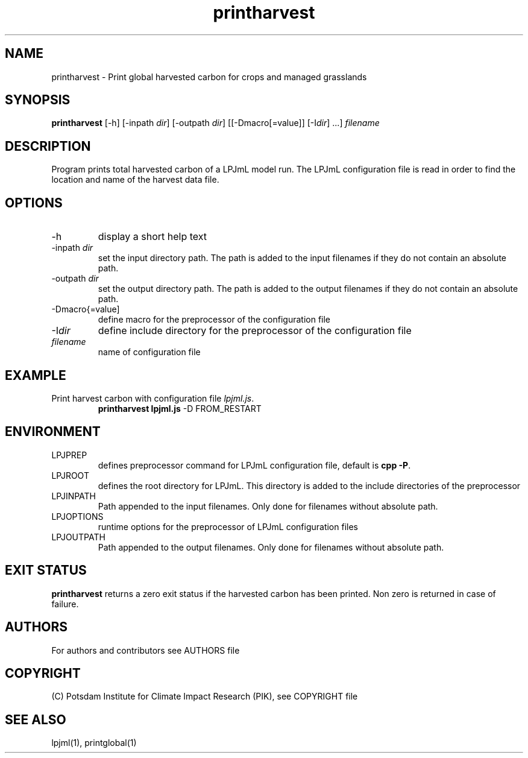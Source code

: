 .TH printharvest 1  "version 5.6.12" "USER COMMANDS"
.SH NAME
printharvest \- Print global harvested carbon for crops and managed grasslands 
.SH SYNOPSIS
.B printharvest
[\-h] [\-inpath \fIdir\fP] [\-outpath \fIdir\fP] [[\-Dmacro[=value]] [\-I\fIdir\fP] ...] \fIfilename\fP
.SH DESCRIPTION
Program prints total harvested carbon of a LPJmL model run. The LPJmL configuration file is read in order to find the location and name of the harvest data file.
.SH OPTIONS
.TP
\-h
display a short help text
.TP
\-inpath \fIdir\fP
set the input directory path. The path is added to the input filenames if they do not contain an absolute path.
.TP
\-outpath \fIdir\fP
set the output directory path. The path is added to the output filenames if they do not contain an absolute path.
.TP
\-Dmacro{=value]
define macro for the preprocessor of the configuration file
.TP
\-I\fIdir\fP
define include directory for the preprocessor of the configuration file
.TP
.I filename
name of configuration file

.SH EXAMPLE
.TP
Print harvest carbon with configuration file \fIlpjml.js\fP.
.B printharvest lpjml.js
\-D FROM_RESTART
.PP
.SH ENVIRONMENT
.TP
LPJPREP 
defines preprocessor command for LPJmL configuration file, default is \fBcpp -P\fP.
.TP
LPJROOT
defines the root directory for LPJmL. This directory is added to the
include directories of the preprocessor
.TP
LPJINPATH
Path appended to the input filenames. Only done for filenames without absolute path.
.TP
LPJOPTIONS     
runtime options for the preprocessor of LPJmL configuration files
.TP
LPJOUTPATH
Path appended to the output filenames. Only done for filenames without absolute path.

.SH EXIT STATUS
.B
printharvest
returns a zero exit status if the harvested carbon has been printed.
Non zero is returned in case of failure.

.SH AUTHORS

For authors and contributors see AUTHORS file

.SH COPYRIGHT

(C) Potsdam Institute for Climate Impact Research (PIK), see COPYRIGHT file

.SH SEE ALSO
lpjml(1), printglobal(1)
